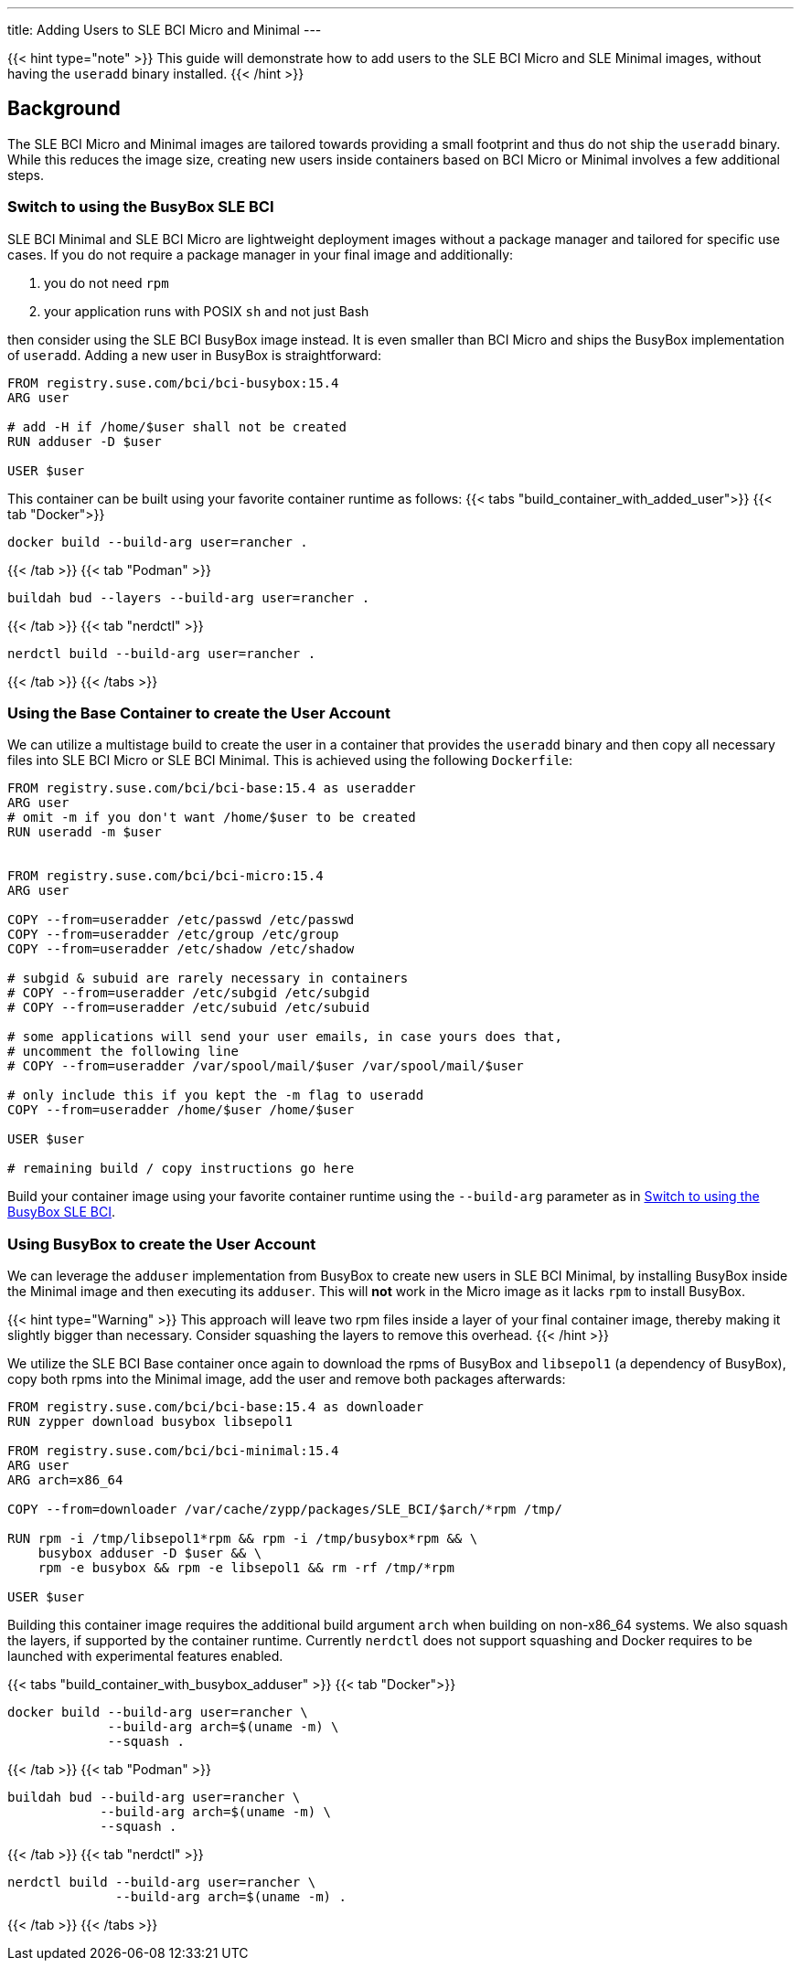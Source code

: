 ---
title: Adding Users to SLE BCI Micro and Minimal
---

{{< hint type="note" >}}
This guide will demonstrate how to add users to the SLE BCI Micro and SLE Minimal
images, without having the `useradd` binary installed.
{{< /hint >}}


== Background

The SLE BCI Micro and Minimal images are tailored towards providing a small
footprint and thus do not ship the `useradd` binary. While this reduces the
image size, creating new users inside containers based on BCI Micro or Minimal
involves a few additional steps.


=== Switch to using the BusyBox SLE BCI

SLE BCI Minimal and SLE BCI Micro are lightweight deployment images without a package
manager and tailored for specific use cases. If you do not require a package
manager in your final image and additionally:

1. you do not need `rpm`

2. your application runs with POSIX `sh` and not just Bash

then consider using the SLE BCI BusyBox image instead. It is even smaller than BCI
Micro and ships the BusyBox implementation of `useradd`. Adding a new user in
BusyBox is straightforward:

[source,Dockerfile]
----
FROM registry.suse.com/bci/bci-busybox:15.4
ARG user

# add -H if /home/$user shall not be created
RUN adduser -D $user

USER $user
----

This container can be built using your favorite container runtime as follows:
{{< tabs "build_container_with_added_user">}}
{{< tab "Docker">}}
[source,Shell]
----
docker build --build-arg user=rancher .
----
{{< /tab >}}
{{< tab "Podman" >}}
[source,Shell]
----
buildah bud --layers --build-arg user=rancher .
----
{{< /tab >}}
{{< tab "nerdctl" >}}
[source,Shell]
----
nerdctl build --build-arg user=rancher .
----
{{< /tab >}}
{{< /tabs >}}


=== Using the Base Container to create the User Account

We can utilize a multistage build to create the user in a container that
provides the `useradd` binary and then copy all necessary files into SLE BCI
Micro or SLE BCI Minimal. This is achieved using the following `Dockerfile`:

[source,Dockerfile]
----
FROM registry.suse.com/bci/bci-base:15.4 as useradder
ARG user
# omit -m if you don't want /home/$user to be created
RUN useradd -m $user


FROM registry.suse.com/bci/bci-micro:15.4
ARG user

COPY --from=useradder /etc/passwd /etc/passwd
COPY --from=useradder /etc/group /etc/group
COPY --from=useradder /etc/shadow /etc/shadow

# subgid & subuid are rarely necessary in containers
# COPY --from=useradder /etc/subgid /etc/subgid
# COPY --from=useradder /etc/subuid /etc/subuid

# some applications will send your user emails, in case yours does that,
# uncomment the following line
# COPY --from=useradder /var/spool/mail/$user /var/spool/mail/$user

# only include this if you kept the -m flag to useradd
COPY --from=useradder /home/$user /home/$user

USER $user

# remaining build / copy instructions go here
----

Build your container image using your favorite container runtime using the
`--build-arg` parameter as in link:#_Switch_to_using_the_BusyBox_BCI[Switch to
using the BusyBox SLE BCI].


=== Using BusyBox to create the User Account

We can leverage the `adduser` implementation from BusyBox to create new users
in SLE BCI Minimal, by installing BusyBox inside the Minimal image and then
executing its `adduser`. This will *not* work in the Micro image as it lacks
`rpm` to install BusyBox.

{{< hint type="Warning" >}}
This approach will leave two rpm files inside a layer of your final container
image, thereby making it slightly bigger than necessary. Consider squashing the
layers to remove this overhead.
{{< /hint >}}

We utilize the SLE BCI Base container once again to download the rpms of BusyBox and
`libsepol1` (a dependency of BusyBox), copy both rpms into the Minimal image,
add the user and remove both packages afterwards:

[source,Dockerfile]
----
FROM registry.suse.com/bci/bci-base:15.4 as downloader
RUN zypper download busybox libsepol1

FROM registry.suse.com/bci/bci-minimal:15.4
ARG user
ARG arch=x86_64

COPY --from=downloader /var/cache/zypp/packages/SLE_BCI/$arch/*rpm /tmp/

RUN rpm -i /tmp/libsepol1*rpm && rpm -i /tmp/busybox*rpm && \
    busybox adduser -D $user && \
    rpm -e busybox && rpm -e libsepol1 && rm -rf /tmp/*rpm

USER $user
----

Building this container image requires the additional build argument `arch` when
building on non-x86_64 systems. We also squash the layers, if supported by the
container runtime. Currently `nerdctl` does not support squashing and Docker
requires to be launched with experimental features enabled.

{{< tabs "build_container_with_busybox_adduser" >}}
{{< tab "Docker">}}
[source,Shell]
----
docker build --build-arg user=rancher \
             --build-arg arch=$(uname -m) \
             --squash .
----
{{< /tab >}}
{{< tab "Podman" >}}
[source,Shell]
----
buildah bud --build-arg user=rancher \
            --build-arg arch=$(uname -m) \
            --squash .
----
{{< /tab >}}
{{< tab "nerdctl" >}}
[source,Shell]
----
nerdctl build --build-arg user=rancher \
              --build-arg arch=$(uname -m) .
----
{{< /tab >}}
{{< /tabs >}}
